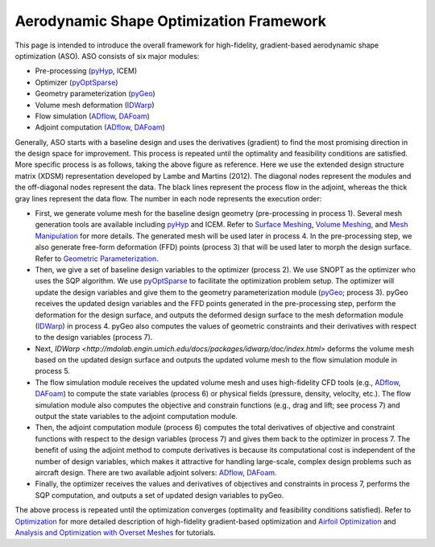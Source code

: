 .. _aso:

Aerodynamic Shape Optimization Framework
========================================

This page is intended to introduce the overall framework for high-fidelity, gradient-based aerodynamic shape optimization (ASO).
ASO consists of six major modules: 

- Pre-processing (`pyHyp <http://mdolab.engin.umich.edu/docs/packages/pyhyp/doc/index.html>`_, ICEM)

- Optimizer (`pyOptSparse <http://mdolab.engin.umich.edu/docs/packages/pyoptsparse/doc/index.html>`_)

- Geometry parameterization (`pyGeo <http://mdolab.engin.umich.edu/docs/packages/pygeo/doc/index.html>`_)

- Volume mesh deformation (`IDWarp <http://mdolab.engin.umich.edu/docs/packages/idwarp/doc/index.html>`_)

- Flow simulation (`ADflow <http://mdolab.engin.umich.edu/docs/packages/adflow/doc/index.html>`_, `DAFoam <https://dafoam.rtfd.io>`_)

- Adjoint computation (`ADflow <http://mdolab.engin.umich.edu/docs/packages/adflow/doc/index.html>`_, `DAFoam <https://dafoam.rtfd.io>`_)

.. image:: images/ASO.png

Generally, ASO starts with a baseline design and uses the derivatives (gradient) to find the most promising direction in the design space for improvement.
This process is repeated until the optimality and feasibility conditions are satisfied.
More specific process is as follows, taking the above figure as reference.
Here we use the extended design structure matrix (XDSM) representation developed by Lambe and Martins (2012). 
The diagonal nodes represent the modules and the off-diagonal nodes represent the data.
The black lines represent the process flow in the adjoint, whereas the thick gray lines represent the data flow.
The number in each node represents the execution order:

- First, we generate volume mesh for the baseline design geometry (pre-processing in process 1). Several mesh generation tools are available including `pyHyp <http://mdolab.engin.umich.edu/docs/packages/pyhyp/doc/index.html>`_ and ICEM. Refer to `Surface Meshing <http://mdolab.engin.umich.edu/docs/packages/machtutorial/doc/aero_icem.html>`_, `Volume Meshing <http://mdolab.engin.umich.edu/docs/packages/machtutorial/doc/aero_pyhyp.html>`_, and `Mesh Manipulation <http://mdolab.engin.umich.edu/docs/packages/machtutorial/doc/aero_cgnsutils.html>`_ for more details. The generated mesh will be used later in process 4. In the pre-processing step, we also generate free-form deformation (FFD) points (process 3) that will be used later to morph the design surface. Refer to `Geometric Parameterization <http://mdolab.engin.umich.edu/docs/packages/machtutorial/doc/opt_ffd.html>`_.

- Then, we give a set of baseline design variables to the optimizer (process 2). We use SNOPT as the optimizer who uses the SQP algorithm. We use `pyOptSparse <http://mdolab.engin.umich.edu/docs/packages/pyoptsparse/doc/index.html>`_ to facilitate the optimization problem setup. The optimizer will update the design variables and give them to the geometry parameterization module (`pyGeo <http://mdolab.engin.umich.edu/docs/packages/pygeo/doc/index.html>`_; process 3). pyGeo receives the updated design variables and the FFD points generated in the pre-processing step, perform the deformation for the design surface, and outputs the deformed design surface to the mesh deformation module (`IDWarp <http://mdolab.engin.umich.edu/docs/packages/idwarp/doc/index.html>`_) in process 4. pyGeo also computes the values of geometric constraints and their derivatives with respect to the design variables (process 7).

- Next, `IDWarp <http://mdolab.engin.umich.edu/docs/packages/idwarp/doc/index.html>` deforms the volume mesh based on the updated design surface and outputs the updated volume mesh to the flow simulation module in process 5.

- The flow simulation module receives the updated volume mesh and uses high-fidelity CFD tools (e.g., `ADflow <http://mdolab.engin.umich.edu/docs/packages/adflow/doc/index.html>`_, `DAFoam <https://dafoam.rtfd.io>`_) to compute the state variables (process 6) or physical fields (pressure, density, velocity, etc.). The flow simulation module also computes the objective and constrain functions (e.g., drag and lift; see process 7) and output the state variables to the adjoint computation module.

- Then, the adjoint computation module (process 6) computes the total derivatives of objective and constraint functions with respect to the design variables (process 7) and gives them back to the optimizer in process 7. The benefit of using the adjoint method to compute derivatives is because its computational cost is independent of the number of design variables, which makes it attractive for handling large-scale, complex design problems such as aircraft design. There are two available adjoint solvers: `ADflow <http://mdolab.engin.umich.edu/docs/packages/adflow/doc/index.html>`_, `DAFoam <https://dafoam.rtfd.io>`_.

- Finally, the optimizer receives the values and derivatives of objectives and constraints in process 7, performs the SQP computation, and outputs a set of updated design variables to pyGeo.

The above process is repeated until the optimization converges (optimality and feasibility conditions satisfied). 
Refer to `Optimization <http://mdolab.engin.umich.edu/docs/packages/machtutorial/doc/opt_overview.html>`_ for more detailed description of high-fidelity gradient-based optimization and `Airfoil Optimization
<http://mdolab.engin.umich.edu/docs/packages/machtutorial/doc/airfoilopt_overview.html>`_ and `Analysis and Optimization with Overset Meshes <http://mdolab.engin.umich.edu/docs/packages/machtutorial/doc/overset_overview.html>`_ for tutorials.